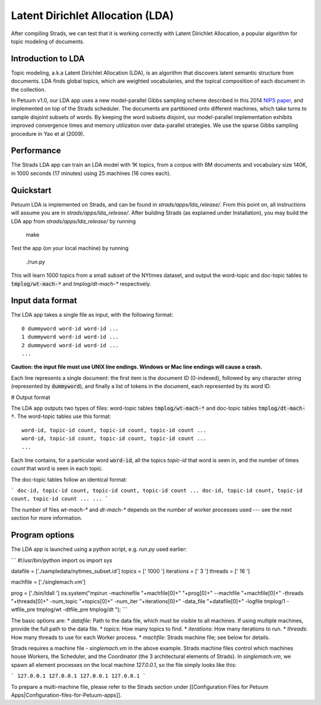 Latent Dirichlet Allocation (LDA)
=================================

After compiling Strads, we can test that it is working correctly with Latent Dirichlet Allocation, a popular algorithm for topic modeling of documents.

Introduction to LDA
-------------------

Topic modeling, a.k.a Latent Dirichlet Allocation (LDA), is an algorithm that discovers latent semantic structure from documents. LDA finds global topics, which are weighted vocabularies, and the topical composition of each document in the collection.

In Petuum v1.0, our LDA app uses a new model-parallel Gibbs sampling scheme described in this 2014 `NIPS paper <http://www.cs.cmu.edu/~epxing/papers/2014/STRADS_NIPS14.pdf>`_, and implemented on top of the Strads scheduler. The documents are partitioned onto different machines, which take turns to sample disjoint subsets of words. By keeping the word subsets disjoint, our model-parallel implementation exhibits improved convergence times and memory utilization over data-parallel strategies. We use the sparse Gibbs sampling procedure in Yao et al (2009).

Performance
-----------

The Strads LDA app can train an LDA model with 1K topics, from a corpus with 8M documents and vocabulary size 140K, in 1000 seconds (17 minutes) using 25 machines (16 cores each).

Quickstart
-----------

Petuum LDA is implemented on Strads, and can be found in `strads/apps/lda_release/`. From this point on, all instructions will assume you are in `strads/apps/lda_release/`. After building Strads (as explained under Installation), you may build the LDA app from `strads/apps/lda_release/` by running

  make

Test the app (on your local machine) by running

  ./run.py

This will learn 1000 topics from a small subset of the NYtimes dataset, and output the word-topic and doc-topic tables to :code:`tmplog/wt-mach-*` and `tmplog/dt-mach-*` respectively.

Input data format
-----------------

The LDA app takes a single file as input, with the following format:
::
  0 dummyword word-id word-id ...
  1 dummyword word-id word-id ...
  2 dummyword word-id word-id ...
  ...

**Caution: the input file must use UNIX line endings. Windows or Mac line endings will cause a crash.**

Each line represents a single document: the first item is the document ID (0-indexed), followed by any character string (represented by :code:`dummyword`), and finally a list of tokens in the document, each represented by its word ID.

# Output format

The LDA app outputs two types of files: word-topic tables :code:`tmplog/wt-mach-*` and doc-topic tables :code:`tmplog/dt-mach-*`. The word-topic tables use this format:
::
  word-id, topic-id count, topic-id count, topic-id count ...
  word-id, topic-id count, topic-id count, topic-id count ...
  ...

Each line contains, for a particular word :code:`word-id`, all the topics `topic-id` that word is seen in, and the number of times `count` that word is seen in each topic.

The doc-topic tables follow an identical format:

```
doc-id, topic-id count, topic-id count, topic-id count ...
doc-id, topic-id count, topic-id count, topic-id count ...
...
```

The number of files `wt-mach-*` and `dt-mach-*` depends on the number of worker processes used --- see the next section for more information.

Program options
---------------

The LDA app is launched using a python script, e.g. `run.py` used earlier:

```
#!/usr/bin/python
import os
import sys

datafile = ['./sampledata/nytimes_subset.id']
topics = [' 1000 ']
iterations = [' 3 ']
threads = [' 16 ']

machfile = ['./singlemach.vm']

prog = ['./bin/ldall ']
os.system("mpirun -machinefile "+machfile[0]+" "+prog[0]+" --machfile "+machfile[0]+" -threads "+threads[0]+" -num_topic "+topics[0]+" -num_iter "+iterations[0]+" -data_file "+datafile[0]+" -logfile tmplog/1 -wtfile_pre tmplog/wt -dtfile_pre tmplog/dt ");
```

The basic options are:
* `datafile`: Path to the data file, which must be visible to all machines. If using multiple machines, provide the full path to the data file.
* `topics`: How many topics to find.
* `iterations`: How many iterations to run.
* `threads`: How many threads to use for each Worker process.
* `machfile`: Strads machine file; see below for details.

Strads requires a machine file - `singlemach.vm` in the above example. Strads machine files control which machines house Workers, the Scheduler, and the Coordinator (the 3 architectural elements of Strads). In `singlemach.vm`, we spawn all element processes on the local machine `127.0.0.1`, so the file simply looks like this:

```
127.0.0.1
127.0.0.1
127.0.0.1
127.0.0.1
```

To prepare a multi-machine file, please refer to the Strads section under [[Configuration Files for Petuum Apps|Configuration-files-for-Petuum-apps]].
